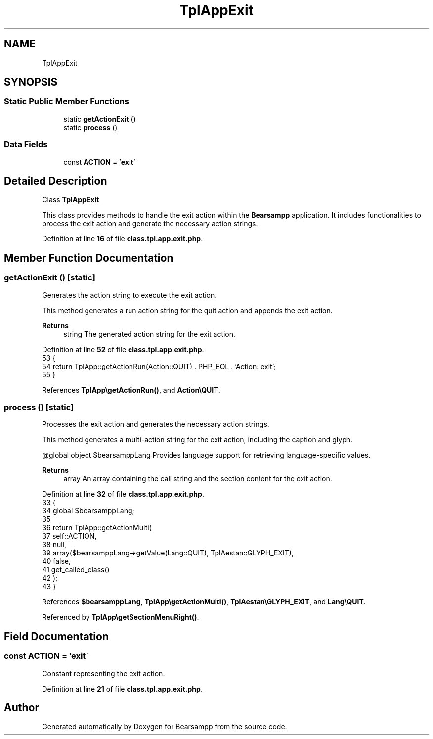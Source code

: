 .TH "TplAppExit" 3 "Version 2025.8.29" "Bearsampp" \" -*- nroff -*-
.ad l
.nh
.SH NAME
TplAppExit
.SH SYNOPSIS
.br
.PP
.SS "Static Public Member Functions"

.in +1c
.ti -1c
.RI "static \fBgetActionExit\fP ()"
.br
.ti -1c
.RI "static \fBprocess\fP ()"
.br
.in -1c
.SS "Data Fields"

.in +1c
.ti -1c
.RI "const \fBACTION\fP = '\fBexit\fP'"
.br
.in -1c
.SH "Detailed Description"
.PP 
Class \fBTplAppExit\fP

.PP
This class provides methods to handle the exit action within the \fBBearsampp\fP application\&. It includes functionalities to process the exit action and generate the necessary action strings\&. 
.PP
Definition at line \fB16\fP of file \fBclass\&.tpl\&.app\&.exit\&.php\fP\&.
.SH "Member Function Documentation"
.PP 
.SS "getActionExit ()\fR [static]\fP"
Generates the action string to execute the exit action\&.

.PP
This method generates a run action string for the quit action and appends the exit action\&.

.PP
\fBReturns\fP
.RS 4
string The generated action string for the exit action\&. 
.RE
.PP

.PP
Definition at line \fB52\fP of file \fBclass\&.tpl\&.app\&.exit\&.php\fP\&.
.nf
53     {
54         return TplApp::getActionRun(Action::QUIT) \&. PHP_EOL \&. 'Action: exit';
55     }
.PP
.fi

.PP
References \fBTplApp\\getActionRun()\fP, and \fBAction\\QUIT\fP\&.
.SS "process ()\fR [static]\fP"
Processes the exit action and generates the necessary action strings\&.

.PP
This method generates a multi-action string for the exit action, including the caption and glyph\&.

.PP
@global object $bearsamppLang Provides language support for retrieving language-specific values\&.

.PP
\fBReturns\fP
.RS 4
array An array containing the call string and the section content for the exit action\&. 
.RE
.PP

.PP
Definition at line \fB32\fP of file \fBclass\&.tpl\&.app\&.exit\&.php\fP\&.
.nf
33     {
34         global $bearsamppLang;
35 
36         return TplApp::getActionMulti(
37             self::ACTION,
38             null,
39             array($bearsamppLang\->getValue(Lang::QUIT), TplAestan::GLYPH_EXIT),
40             false,
41             get_called_class()
42         );
43     }
.PP
.fi

.PP
References \fB$bearsamppLang\fP, \fBTplApp\\getActionMulti()\fP, \fBTplAestan\\GLYPH_EXIT\fP, and \fBLang\\QUIT\fP\&.
.PP
Referenced by \fBTplApp\\getSectionMenuRight()\fP\&.
.SH "Field Documentation"
.PP 
.SS "const ACTION = '\fBexit\fP'"
Constant representing the exit action\&. 
.PP
Definition at line \fB21\fP of file \fBclass\&.tpl\&.app\&.exit\&.php\fP\&.

.SH "Author"
.PP 
Generated automatically by Doxygen for Bearsampp from the source code\&.
